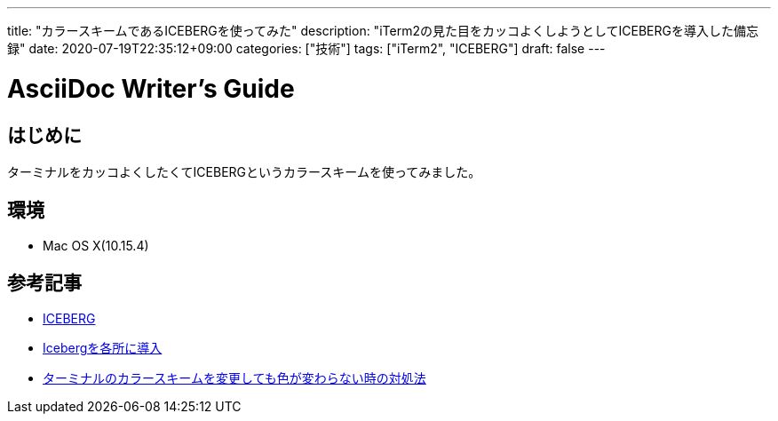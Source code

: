 ---
title: "カラースキームであるICEBERGを使ってみた"
description: "iTerm2の見た目をカッコよくしようとしてICEBERGを導入した備忘録"
date: 2020-07-19T22:35:12+09:00
categories: ["技術"]
tags: ["iTerm2", "ICEBERG"]
draft: false
---

= AsciiDoc Writer's Guide
:toc:

== はじめに
ターミナルをカッコよくしたくてICEBERGというカラースキームを使ってみました。

== 環境

* Mac OS X(10.15.4)

== 参考記事

* https://cocopon.github.io/iceberg.vim/[ICEBERG]
* https://www.ambitious-i.net/blog/vim_use_iceberg[Icebergを各所に導入]
* https://qiita.com/harashoo/items/e63b8b60fad1cfd7ff2b[ターミナルのカラースキームを変更しても色が変わらない時の対処法]
